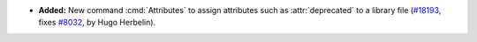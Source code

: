 - **Added:**
  New command :cmd:`Attributes` to assign attributes such as
  :attr:`deprecated` to a library file
  (`#18193 <https://github.com/coq/coq/pull/18193>`_,
  fixes `#8032 <https://github.com/coq/coq/issues/8032>`_,
  by Hugo Herbelin).
